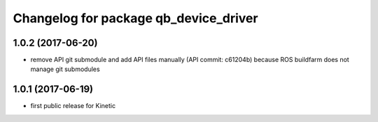 ^^^^^^^^^^^^^^^^^^^^^^^^^^^^^^^^^^^^^^
Changelog for package qb_device_driver
^^^^^^^^^^^^^^^^^^^^^^^^^^^^^^^^^^^^^^

1.0.2 (2017-06-20)
------------------
* remove API git submodule and add API files manually (API commit: c61204b) because ROS buildfarm does not manage git submodules

1.0.1 (2017-06-19)
------------------
* first public release for Kinetic
